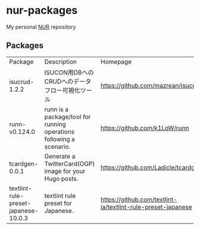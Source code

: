 #+STARTUP: content
#+STARTUP: fold
#+AUTHOR: takeokunn
* nur-packages

My personal [[https://github.com/nix-community/NUR][NUR]] repository

[[https://github.com/takeokunn/nur-packages/actions/workflows/build.yml/badge.svg][https://github.com/takeokunn/nur-packages/actions/workflows/build.yml/badge.svg]]

** Packages

#+begin_src shell :results output table :exports results
  echo Package, Description, Homepage
  nix eval \
      --raw .#packages.x86_64-linux \
      --apply 'ps:
  builtins.concatStringsSep "\n" (
    builtins.map (
      p: let
           pkg = ps.${p};
           name = if pkg.meta ? name then pkg.meta.name else "<unknown>";
           description = if pkg.meta ? description then pkg.meta.description else "<no description>";
           homepage = if pkg.meta ? homepage then pkg.meta.homepage else "<no homepage>";
         in
      "${name}, ${description}, ${homepage}"
    ) (builtins.attrNames ps)
  )'
#+end_src

#+RESULTS:
:results:
| Package                              | Description                                                         | Homepage                                                     |
| isucrud-1.2.2                        | ISUCON用DBへのCRUDへのデータフロー可視化ツール                          | https://github.com/mazrean/isucrud                           |
| runn-v0.124.0                        | runn is a package/tool for running operations following a scenario. | https://github.com/k1LoW/runn                                |
| tcardgen-0.0.1                       | Generate a TwitterCard(OGP) image for your Hugo posts.              | https://github.com/Ladicle/tcardgen                          |
| textlint-rule-preset-japanese-10.0.3 | textlint rule preset for Japanese.                                  | https://github.com/textlint-ja/textlint-rule-preset-japanese |
:end:
